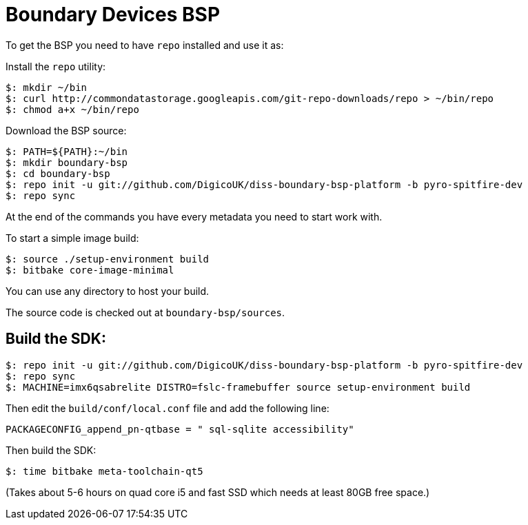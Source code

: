 = Boundary Devices BSP

To get the BSP you need to have `repo` installed and use it as:

Install the `repo` utility:

[source,console]
$: mkdir ~/bin
$: curl http://commondatastorage.googleapis.com/git-repo-downloads/repo > ~/bin/repo
$: chmod a+x ~/bin/repo

Download the BSP source:

[source,console]
$: PATH=${PATH}:~/bin
$: mkdir boundary-bsp
$: cd boundary-bsp
$: repo init -u git://github.com/DigicoUK/diss-boundary-bsp-platform -b pyro-spitfire-dev
$: repo sync

At the end of the commands you have every metadata you need to start work with.

To start a simple image build:

[source,console]
$: source ./setup-environment build
$: bitbake core-image-minimal

You can use any directory to host your build.

The source code is checked out at `boundary-bsp/sources`.

== Build the SDK:

[source,console]
$: repo init -u git://github.com/DigicoUK/diss-boundary-bsp-platform -b pyro-spitfire-dev
$: repo sync
$: MACHINE=imx6qsabrelite DISTRO=fslc-framebuffer source setup-environment build

Then edit the `build/conf/local.conf` file and add the following line:

[source,shell]
PACKAGECONFIG_append_pn-qtbase = " sql-sqlite accessibility"

Then build the SDK:

[source,console]
$: time bitbake meta-toolchain-qt5

(Takes about 5-6 hours on quad core i5 and fast SSD which needs at least 80GB free space.)
